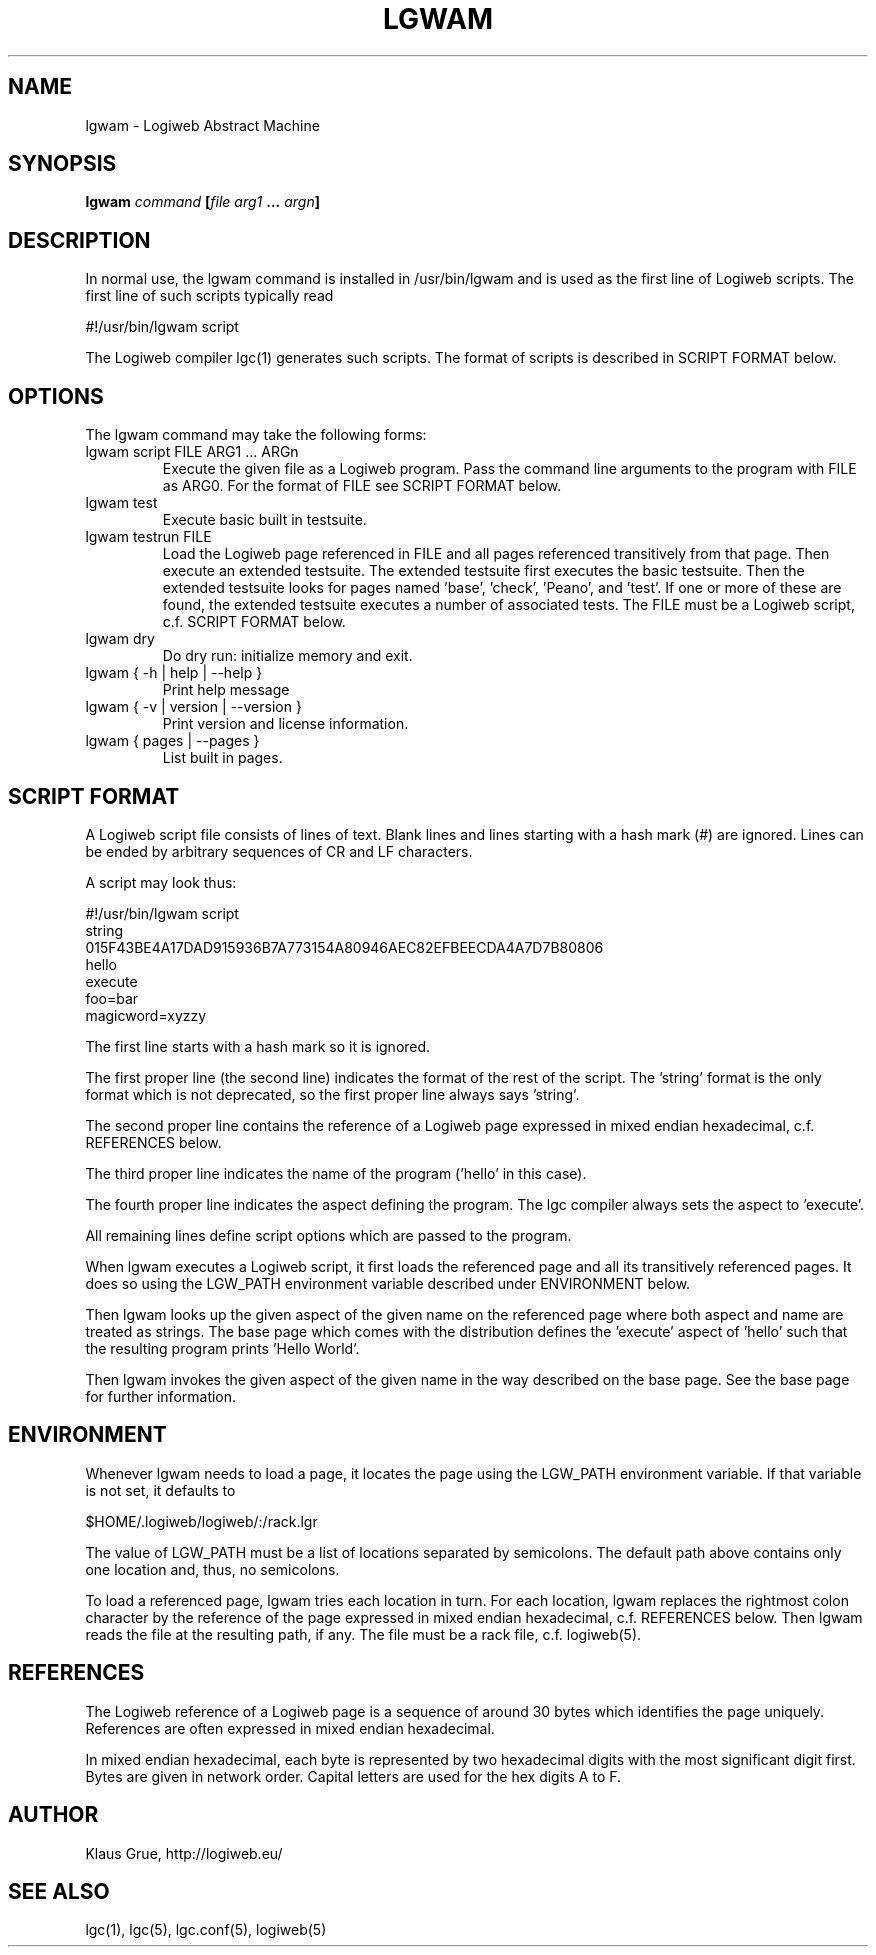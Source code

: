 .TH LGWAM 1 "JULY 2009" Logiweb "User Commands"
.SH NAME
lgwam \- Logiweb Abstract Machine
.SH SYNOPSIS
.B lgwam
.I command
.BI [ file
.I arg1
.B ...
.IB argn ]
.SH DESCRIPTION

In normal use, the lgwam command is installed in /usr/bin/lgwam and is used as the first line of Logiweb scripts. The first line of such scripts typically read
.P
    #!/usr/bin/lgwam script
.P
The Logiweb compiler lgc(1) generates such scripts. The format of scripts is described in SCRIPT FORMAT below.
.SH OPTIONS
The lgwam command may take the following forms:
.IP "lgwam script FILE ARG1 ... ARGn"
Execute the given file as a Logiweb program. Pass the command line arguments to the program with FILE as ARG0. For the format of FILE see SCRIPT FORMAT below.
.IP "lgwam test"
Execute basic built in testsuite.
.IP "lgwam testrun FILE"
Load the Logiweb page referenced in FILE and all pages referenced transitively from that page. Then execute an extended testsuite. The extended testsuite first executes the basic testsuite. Then the extended testsuite looks for pages named 'base', 'check', 'Peano', and 'test'. If one or more of these are found, the extended testsuite executes a number of associated tests. The FILE must be a Logiweb script, c.f. SCRIPT FORMAT below.
.IP "lgwam dry"
Do dry run: initialize memory and exit.
.IP "lgwam { -h | help | --help }
Print help message
.IP "lgwam { -v | version | --version }
Print version and license information.
.IP "lgwam { pages | --pages }
List built in pages.
.SH SCRIPT FORMAT
A Logiweb script file consists of lines of text. Blank lines and lines starting with a hash mark (#) are ignored. Lines can be ended by arbitrary sequences of CR and LF characters.
.P
A script may look thus:
.nf

    #!/usr/bin/lgwam script
    string
    015F43BE4A17DAD915936B7A773154A80946AEC82EFBEECDA4A7D7B80806
    hello
    execute
    foo=bar
    magicword=xyzzy
.fi
.P
The first line starts with a hash mark so it is ignored.
.P
The first proper line (the second line) indicates the format of the rest of the script. The 'string' format is the only format which is not deprecated, so the first proper line always says 'string'.
.P
The second proper line contains the reference of a Logiweb page expressed in mixed endian hexadecimal, c.f. REFERENCES below.
.P
The third proper line indicates the name of the program ('hello' in this case).
.P
The fourth proper line indicates the aspect defining the program. The lgc compiler always sets the aspect to 'execute'.
.P
All remaining lines define script options which are passed to the program.
.P
When lgwam executes a Logiweb script, it first loads the referenced page and all its transitively referenced pages. It does so using the LGW_PATH environment variable described under ENVIRONMENT below.
.P
Then lgwam looks up the given aspect of the given name on the referenced page where both aspect and name are treated as strings. The base page which comes with the distribution defines the 'execute' aspect of 'hello' such that the resulting program prints 'Hello World'.
.P
Then lgwam invokes the given aspect of the given name in the way described on the base page. See the base page for further information. 
.SH ENVIRONMENT
Whenever lgwam needs to load a page, it locates the page using the LGW_PATH environment variable. If that variable is not set, it defaults to
.P
    $HOME/.logiweb/logiweb/:/rack.lgr
.P
The value of LGW_PATH must be a list of locations separated by semicolons. The default path above contains only one location and, thus, no semicolons.
.P
To load a referenced page, lgwam tries each location in turn. For each location, lgwam replaces the rightmost colon character by the reference of the page expressed in mixed endian hexadecimal, c.f. REFERENCES below. Then lgwam reads the file at the resulting path, if any. The file must be a rack file, c.f. logiweb(5).
.SH REFERENCES
The Logiweb reference of a Logiweb page is a sequence of around 30 bytes which identifies the page uniquely. References are often expressed in mixed endian hexadecimal.
.P
In mixed endian hexadecimal, each byte is represented by two hexadecimal digits with the most significant digit first. Bytes are given in network order. Capital letters are used for the hex digits A to F.
.SH AUTHOR
Klaus Grue, http://logiweb.eu/
.SH SEE ALSO
lgc(1), lgc(5), lgc.conf(5), logiweb(5)

